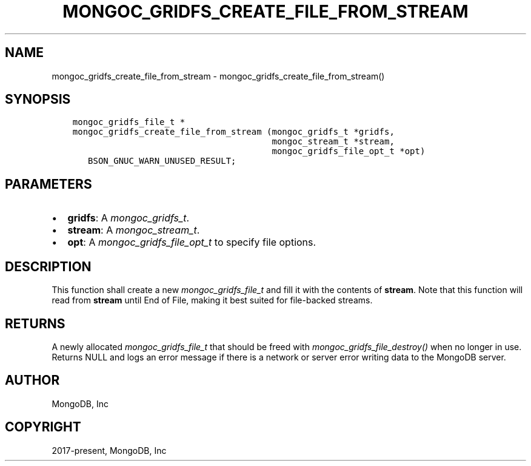 .\" Man page generated from reStructuredText.
.
.
.nr rst2man-indent-level 0
.
.de1 rstReportMargin
\\$1 \\n[an-margin]
level \\n[rst2man-indent-level]
level margin: \\n[rst2man-indent\\n[rst2man-indent-level]]
-
\\n[rst2man-indent0]
\\n[rst2man-indent1]
\\n[rst2man-indent2]
..
.de1 INDENT
.\" .rstReportMargin pre:
. RS \\$1
. nr rst2man-indent\\n[rst2man-indent-level] \\n[an-margin]
. nr rst2man-indent-level +1
.\" .rstReportMargin post:
..
.de UNINDENT
. RE
.\" indent \\n[an-margin]
.\" old: \\n[rst2man-indent\\n[rst2man-indent-level]]
.nr rst2man-indent-level -1
.\" new: \\n[rst2man-indent\\n[rst2man-indent-level]]
.in \\n[rst2man-indent\\n[rst2man-indent-level]]u
..
.TH "MONGOC_GRIDFS_CREATE_FILE_FROM_STREAM" "3" "Apr 04, 2023" "1.23.3" "libmongoc"
.SH NAME
mongoc_gridfs_create_file_from_stream \- mongoc_gridfs_create_file_from_stream()
.SH SYNOPSIS
.INDENT 0.0
.INDENT 3.5
.sp
.nf
.ft C
mongoc_gridfs_file_t *
mongoc_gridfs_create_file_from_stream (mongoc_gridfs_t *gridfs,
                                       mongoc_stream_t *stream,
                                       mongoc_gridfs_file_opt_t *opt)
   BSON_GNUC_WARN_UNUSED_RESULT;
.ft P
.fi
.UNINDENT
.UNINDENT
.SH PARAMETERS
.INDENT 0.0
.IP \(bu 2
\fBgridfs\fP: A \fI\%mongoc_gridfs_t\fP\&.
.IP \(bu 2
\fBstream\fP: A \fI\%mongoc_stream_t\fP\&.
.IP \(bu 2
\fBopt\fP: A \fI\%mongoc_gridfs_file_opt_t\fP to specify file options.
.UNINDENT
.SH DESCRIPTION
.sp
This function shall create a new \fI\%mongoc_gridfs_file_t\fP and fill it with the contents of \fBstream\fP\&. Note that this function will read from \fBstream\fP until End of File, making it best suited for file\-backed streams.
.SH RETURNS
.sp
A newly allocated \fI\%mongoc_gridfs_file_t\fP that should be freed with \fI\%mongoc_gridfs_file_destroy()\fP when no longer in use.
Returns NULL and logs an error message if there is a network or server error writing data to the MongoDB server.
.SH AUTHOR
MongoDB, Inc
.SH COPYRIGHT
2017-present, MongoDB, Inc
.\" Generated by docutils manpage writer.
.
